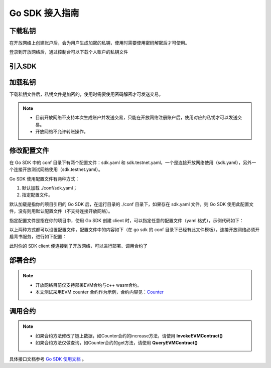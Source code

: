 Go SDK 接入指南
=====================

下载私钥
>>>>>>>>

在开放网络上创建账户后，会为用户生成加密的私钥，使用时需要使用密码解密后才可使用。

登录到开放网络后，通过控制台可以下载个人账户的私钥文件

   .. image:: ../images/xuperos-private-key-dl.png
    :align: center

引入SDK
>>>>>>>

.. code-block:: bash
    :linenos:

      go get github.com/xuperchain/xuper-sdk-go/v2


加载私钥
>>>>>>>>>
下载私钥文件后，私钥文件是加密的，使用时需要使用密码解密才可发送交易。

.. note::
    - 目前开放网络不支持本次生成账户并发送交易，只能在开放网络注册账户后，使用对应的私钥才可以发送交易。
    - 开放网络不允许转账操作。

.. code-block:: go
    :linenos:

    package main

    import (
        "fmt"

        "github.com/xuperchain/xuper-sdk-go/v2/account"
    )

    func accountExample() {
        privateKeyFile := "your private key file path"
        password := "your password"
        yourAccount, err := account.GetAccountFromFile(privateKeyFile, password)
        if err != nil {
            fmt.Println(err)
            return
        }

        fmt.Println(yourAccount.Address)
    }

修改配置文件
>>>>>>>>>>>>
在 Go SDK 中的 conf 目录下有两个配置文件：sdk.yaml 和 sdk.testnet.yaml，一个是连接开放网络使用（sdk.yaml），另外一个连接开放测试网络使用（sdk.testnet.yaml）。

Go SDK 使用配置文件有两种方式：

1. 默认加载 ./conf/sdk.yaml；
2. 指定配置文件。

默认加载是指你的项目引用的 Go SDK 后，在运行目录的 ./conf 目录下，如果存在 sdk.yaml 文件，则 Go SDK 使用此配置文件，没有则用默认配置文件（不支持连接开放网络）。

指定配置文件是指在你的项目中，使用 Go SDK 创建 client 时，可以指定任意的配置文件（yaml 格式），示例代码如下：

.. code-block:: go
    :linenos:

    func clientConfigExample() {
        // 39.156.69.83:37100 为开放网络节点地址。
        // xuper.WithConfigFile("yourSDK.yaml") 设置使用的配置文件。
        xclient, err := xuper.New("39.156.69.83:37100", xuper.WithConfigFile("yourSDK.yaml"))
        if err != nil {
            fmt.Println(err)
            return
        }

        status, err := xclient.QuerySystemStatus()
        if err != nil {
            fmt.Println(err)
            return
        }
        fmt.Println(status)
    }

以上两种方式都可以设置配置文件，配置文件中的内容如下（在 go sdk 的 conf 目录下已经有此文件模板），连接开放网络必须开启背书服务，进行如下配置：

.. code-block:: yaml
    :linenos:

    # endorseService Info
    endorseServiceHost: "39.156.69.83:37100"
    complianceCheck:
      # 是否需要进行合规性背书
      isNeedComplianceCheck: true
      # 是否需要支付合规性背书费用
      isNeedComplianceCheckFee: true
      # 合规性背书费用
      complianceCheckEndorseServiceFee: 400
      # 支付合规性背书费用的收款地址
      complianceCheckEndorseServiceFeeAddr: aB2hpHnTBDxko3UoP2BpBZRujwhdcAFoT
      # 如果通过合规性检查，签发认证签名的地址
      complianceCheckEndorseServiceAddr: jknGxa6eyum1JrATWvSJKW3thJ9GKHA9n
    #创建平行链所需要的最低费用
    minNewChainAmount: "100"
    crypto: "xchain"
    txVersion: 3

此时你的 SDK client 便连接到了开放网络，可以进行部署、调用合约了

部署合约
>>>>>>>

.. note::
    - 开放网络目前仅支持部署EVM合约与c++ wasm合约。
    - 本文测试采用EVM counter 合约作为示例，合约内容见：`Counter <https://github.com/xuperchain/contract-example-evm/blob/main/counter/Counter.sol>`_

.. code-block:: go
    :linenos:

    func main() {

    	client, err := xuper.New("39.156.69.83:37100")
    	if err != nil {
    		fmt.Println(err)
    	}

    	acc, err := account.GetAccountFromFile("开放网络私钥文件路径", "安全码")
    	if err != nil {
    		fmt.Println(err)
    	}

    	// contract account 合约账号使用在工作台注册的合约账号
    	contractAccount := ""
    	err = acc.SetContractAccount(contractAccount)
    	if err != nil {
    		fmt.Println(err)
    	}

    	// 合约编译文件
    	abi , err := ioutil.ReadFile("./build/Counter.abi")
    	bin , err := ioutil.ReadFile("./build/Counter.bin")

    	// 初始化参数
    	args := make(map[string]string)
    	args["creator"] = contractAccount

    	// 发送交易
    	tx, err := client.DeployEVMContract(acc,"Counter",abi,bin,args)
    	if err != nil{
    		fmt.Println(err)
    	}

    	fmt.Printf("%s", tx.ContractResponse)
    }

调用合约
>>>>>>>

.. note::
  - 如果合约方法修改了链上数据，如Counter合约的increase方法，请使用 **InvokeEVMContract()**
  - 如果合约方法仅做查询，如Counter合约的get方法，请使用 **QueryEVMContract()**

.. code-block:: go
    :linenos:

    func main() {

    	client, err := xuper.New("39.156.69.83:37100")
    	if err != nil {
    		fmt.Println(err)
    	}

    	acc, err := account.GetAccountFromFile("开放网络私钥文件路径", "安全码")
    	if err != nil {
    		fmt.Println(err)
    	}

    	// contract account 合约账号使用在工作台注册的合约账号
      // 在调用合约时，如果 SetContractAccount，那么此次调用的发起者为合约账户。即：msg.sender 为合约账户转换后的EVM地址。
    	contractAccount := ""
    	err = acc.SetContractAccount(contractAccount)
    	if err != nil {
    		fmt.Println(err)
    	}

      // 合约名称
      contractName := "Counter"

      //此次要调用的合约方法
      contractMethod := "increase"

    	// 合约方法参数
    	args := make(map[string]string)
    	args["key"] = "xuperos"

    	// 发送交易
    	tx, err := client.InvokeEVMContract(acc,contractName,contractMethod,args)
    	if err != nil{
    		fmt.Println(err)
    	}

    	fmt.Printf("%s", tx.ContractResponse)
    }

具体接口文档参考 `Go SDK 使用文档 <../development_manuals/xuper-sdk/xuper-sdk-go.html>`_  。
